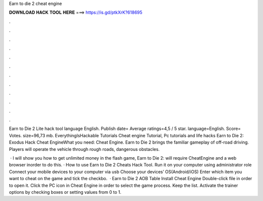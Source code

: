 Earn to die 2 cheat engine



𝐃𝐎𝐖𝐍𝐋𝐎𝐀𝐃 𝐇𝐀𝐂𝐊 𝐓𝐎𝐎𝐋 𝐇𝐄𝐑𝐄 ===> https://is.gd/ptkXrK?618695



.



.



.



.



.



.



.



.



.



.



.



.

Earn to Die 2 Lite hack tool language English. Publish date= Average ratings=4,5 / 5 star. language=English. Score= Votes. size=96,73 mb. EverythingIsHackable Tutorials Cheat engine Tutorial, Pc tutorials and life hacks Earn to Die 2: Exodus Hack Cheat EngineWhat you need: Cheat Engine. Earn to Die 2 brings the familiar gameplay of off-road driving. Players will operate the vehicle through rough roads, dangerous obstacles.

 · I will show you how to get unlimited money in the flash game, Earn to Die 2:  will require CheatEngine and a web browser inorder to do this. · How to use Earn to Die 2 Cheats Hack Tool. Run it on your computer using administrator role Connect your mobile devices to your computer via usb Choose your devices’ OS(Android/iOS) Enter which item you want to cheat on the game and tick the checkbo.  · Earn to Die 2 AOB Table Install Cheat Engine Double-click  file in order to open it. Click the PC icon in Cheat Engine in order to select the game process. Keep the list. Activate the trainer options by checking boxes or setting values from 0 to 1.
